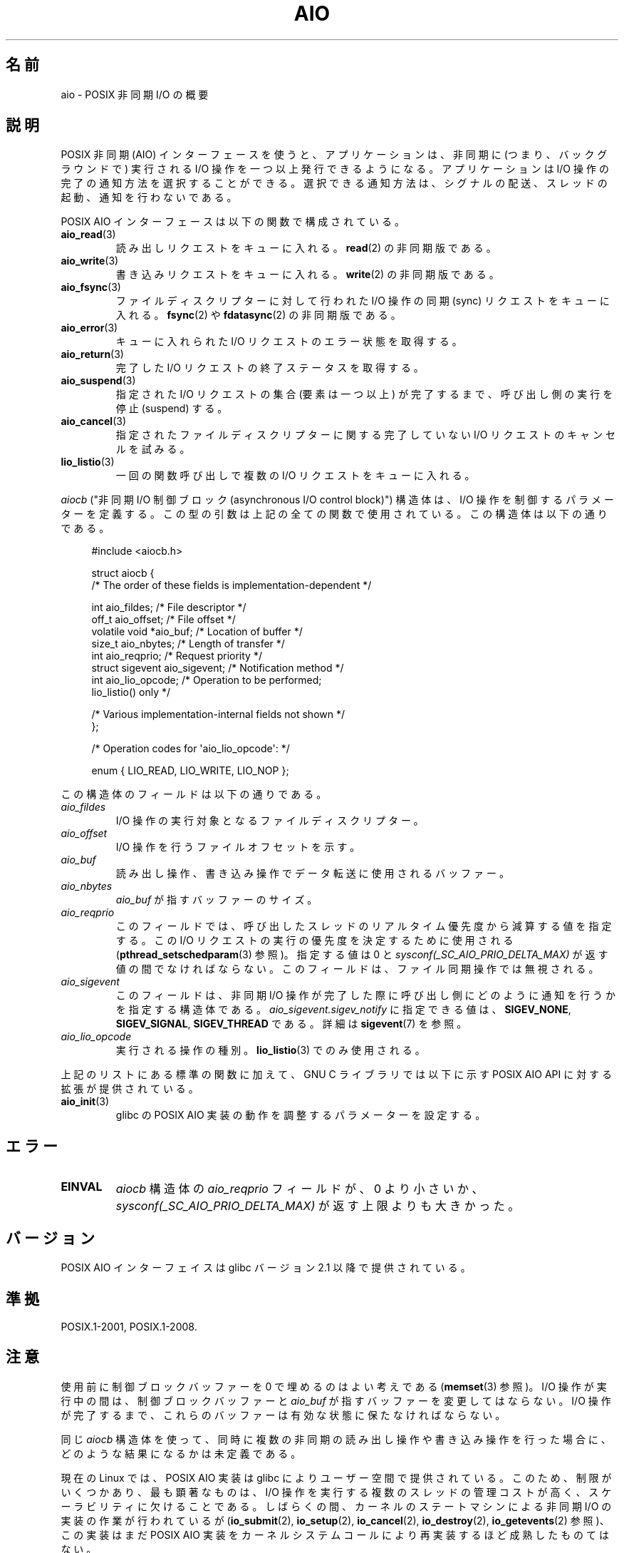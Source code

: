 .\" Copyright (c) 2010 by Michael Kerrisk <mtk.manpages@gmail.com>
.\"
.\" %%%LICENSE_START(VERBATIM)
.\" Permission is granted to make and distribute verbatim copies of this
.\" manual provided the copyright notice and this permission notice are
.\" preserved on all copies.
.\"
.\" Permission is granted to copy and distribute modified versions of this
.\" manual under the conditions for verbatim copying, provided that the
.\" entire resulting derived work is distributed under the terms of a
.\" permission notice identical to this one.
.\"
.\" Since the Linux kernel and libraries are constantly changing, this
.\" manual page may be incorrect or out-of-date.  The author(s) assume no
.\" responsibility for errors or omissions, or for damages resulting from
.\" the use of the information contained herein.  The author(s) may not
.\" have taken the same level of care in the production of this manual,
.\" which is licensed free of charge, as they might when working
.\" professionally.
.\"
.\" Formatted or processed versions of this manual, if unaccompanied by
.\" the source, must acknowledge the copyright and authors of this work.
.\" %%%LICENSE_END
.\"
.\"*******************************************************************
.\"
.\" This file was generated with po4a. Translate the source file.
.\"
.\"*******************************************************************
.\"
.\" Japanese Version Copyright (c) 2012  Akihiro MOTOKI
.\"         all rights reserved.
.\" Translated 2012-05-02, Akihiro MOTOKI <amotoki@gmail.com>
.\"
.TH AIO 7 2020\-08\-13 Linux "Linux Programmer's Manual"
.SH 名前
aio \- POSIX 非同期 I/O の概要
.SH 説明
POSIX 非同期 (AIO) インターフェースを使うと、アプリケーションは、非同期
に (つまり、バックグラウンドで) 実行されるI/O 操作を一つ以上発行できる
ようになる。アプリケーションは I/O 操作の完了の通知方法を選択することが
できる。選択できる通知方法は、シグナルの配送、スレッドの起動、通知を行
わないである。
.PP
POSIX AIO インターフェースは以下の関数で構成されている。
.TP 
\fBaio_read\fP(3)
読み出しリクエストをキューに入れる。
\fBread\fP(2) の非同期版である。
.TP 
\fBaio_write\fP(3)
書き込みリクエストをキューに入れる。
\fBwrite\fP(2) の非同期版である。
.TP 
\fBaio_fsync\fP(3)
ファイルディスクリプターに対して行われた I/O 操作の
同期 (sync) リクエストをキューに入れる。
\fBfsync\fP(2) や \fBfdatasync\fP(2) の非同期版である。
.TP 
\fBaio_error\fP(3)
キューに入れられた I/O リクエストのエラー状態を取得する。
.TP 
\fBaio_return\fP(3)
完了した I/O リクエストの終了ステータスを取得する。
.TP 
\fBaio_suspend\fP(3)
指定された I/O リクエストの集合 (要素は一つ以上) が完了するまで、
呼び出し側の実行を停止 (suspend) する。
.TP 
\fBaio_cancel\fP(3)
指定されたファイルディスクリプターに関する
完了していない I/O リクエストのキャンセルを試みる。
.TP 
\fBlio_listio\fP(3)
一回の関数呼び出しで複数の I/O リクエストをキューに入れる。
.PP
\fIaiocb\fP ("非同期 I/O 制御ブロック (asynchronous I/O control block)")
構造体は、I/O 操作を制御するパラメーターを定義する。この型の引数は上記
の全ての関数で使用されている。この構造体は以下の通りである。
.PP
.in +4n
.EX
#include <aiocb.h>

struct aiocb {
    /* The order of these fields is implementation\-dependent */

    int             aio_fildes;     /* File descriptor */
    off_t           aio_offset;     /* File offset */
    volatile void  *aio_buf;        /* Location of buffer */
    size_t          aio_nbytes;     /* Length of transfer */
    int             aio_reqprio;    /* Request priority */
    struct sigevent aio_sigevent;   /* Notification method */
    int             aio_lio_opcode; /* Operation to be performed;
                                       lio_listio() only */

    /* Various implementation\-internal fields not shown */
};

/* Operation codes for \(aqaio_lio_opcode\(aq: */

enum { LIO_READ, LIO_WRITE, LIO_NOP };
.EE
.in
.PP
この構造体のフィールドは以下の通りである。
.TP 
\fIaio_fildes\fP
I/O 操作の実行対象となるファイルディスクリプター。
.TP 
\fIaio_offset\fP
I/O 操作を行うファイルオフセットを示す。
.TP 
\fIaio_buf\fP
読み出し操作、書き込み操作でデータ転送に使用されるバッファー。
.TP 
\fIaio_nbytes\fP
\fIaio_buf\fP が指すバッファーのサイズ。
.TP 
\fIaio_reqprio\fP
このフィールドでは、呼び出したスレッドのリアルタイム優先度から
減算する値を指定する。この I/O リクエストの実行の優先度を
決定するために使用される (\fBpthread_setschedparam\fP(3) 参照)。
指定する値は 0 と \fIsysconf(_SC_AIO_PRIO_DELTA_MAX)\fP が返す値の間で
なければならない。このフィールドは、ファイル同期操作では無視される。
.TP 
\fIaio_sigevent\fP
このフィールドは、非同期 I/O 操作が完了した際に呼び出し側に
どのように通知を行うかを指定する構造体である。
\fIaio_sigevent.sigev_notify\fP に指定できる値は、
\fBSIGEV_NONE\fP, \fBSIGEV_SIGNAL\fP, \fBSIGEV_THREAD\fP である。
詳細は \fBsigevent\fP(7) を参照。
.TP 
\fIaio_lio_opcode\fP
実行される操作の種別。
\fBlio_listio\fP(3) でのみ使用される。
.PP
上記のリストにある標準の関数に加えて、GNU C ライブラリでは
以下に示す POSIX AIO API に対する拡張が提供されている。
.TP 
\fBaio_init\fP(3)
glibc の POSIX AIO 実装の動作を調整するパラメーターを設定する。
.SH エラー
.TP 
\fBEINVAL\fP
\fIaiocb\fP 構造体の \fIaio_reqprio\fP フィールドが、0 より小さいか、
\fIsysconf(_SC_AIO_PRIO_DELTA_MAX)\fP が返す上限よりも大きかった。
.SH バージョン
POSIX AIO インターフェイスは glibc バージョン 2.1 以降で提供されている。
.SH 準拠
POSIX.1\-2001, POSIX.1\-2008.
.SH 注意
使用前に制御ブロックバッファーを 0 で埋めるのはよい考えである
(\fBmemset\fP(3) 参照)。I/O 操作が実行中の間は、制御ブロックバッファーと
\fIaio_buf\fP が指すバッファーを変更してはならない。I/O 操作が完了するまで、
これらのバッファーは有効な状態に保たなければならない。
.PP
同じ \fIaiocb\fP 構造体を使って、同時に複数の非同期の読み出し操作や
書き込み操作を行った場合に、どのような結果になるかは未定義である。
.PP
.\" http://lse.sourceforge.net/io/aio.html
.\" http://lse.sourceforge.net/io/aionotes.txt
.\" http://lwn.net/Articles/148755/
現在の Linux では、POSIX AIO 実装は glibc によりユーザー空間で提供
されている。このため、制限がいくつかあり、最も顕著なものは、I/O 操作を
実行する複数のスレッドの管理コストが高く、スケーラビリティに欠けること
である。しばらくの間、カーネルのステートマシンによる非同期 I/O の実装
の作業が行われているが (\fBio_submit\fP(2), \fBio_setup\fP(2),
\fBio_cancel\fP(2), \fBio_destroy\fP(2), \fBio_getevents\fP(2) 参照)、
この実装はまだ POSIX AIO 実装をカーネルシステムコールにより
再実装するほど成熟したものてはない。
.SH 例
下記のプログラムは、コマンドライン引数で指定された名前のファイルを
それぞれオープンし、得られたファイルディスクリプターに対するリクエストを
\fBaio_read\fP(3) を使ってキューに入れる。その後、このプログラムはループに
入り、定期的に \fBaio_error\fP(3) を使ってまだ実行中の各 I/O 操作を監視す
る。各 I/O リクエストは、シグナルの配送による完了通知が行われるように設
定される。全ての I/O リクエストが完了した後、\fBaio_return\fP(3) を使って
それぞれのステータスを取得する。
.PP
\fBSIGQUIT\fP シグナル (control\-\e をタイプすると生成できる) を送ると、
このプログラムは \fBaio_cancel\fP(3) を使って
完了していない各リクエストにキャンセル要求を送る。
.PP
以下はこのプログラムを実行した際の出力例である。
この例では、標準入力に対して 2 つのリクエストを行い、
"abc" と "x" という 2 行の入力を行っている。
.PP
.in +4n
.EX
$ \fB./a.out /dev/stdin /dev/stdin\fP
opened /dev/stdin on descriptor 3
opened /dev/stdin on descriptor 4
aio_error():
    for request 0 (descriptor 3): In progress
    for request 1 (descriptor 4): In progress
\fBabc\fP
I/O completion signal received
aio_error():
    for request 0 (descriptor 3): I/O succeeded
    for request 1 (descriptor 4): In progress
aio_error():
    for request 1 (descriptor 4): In progress
\fBx\fP
I/O completion signal received
aio_error():
    for request 1 (descriptor 4): I/O succeeded
All I/O requests completed
aio_return():
    for request 0 (descriptor 3): 4
    for request 1 (descriptor 4): 2
.EE
.in
.SS プログラムのソース
\&
.EX
#include <fcntl.h>
#include <stdlib.h>
#include <unistd.h>
#include <stdio.h>
#include <errno.h>
#include <aio.h>
#include <signal.h>

#define BUF_SIZE 20     /* Size of buffers for read operations */

#define errExit(msg) do { perror(msg); exit(EXIT_FAILURE); } while (0)

struct ioRequest {      /* Application\-defined structure for tracking
                           I/O requests */
    int           reqNum;
    int           status;
    struct aiocb *aiocbp;
};

static volatile sig_atomic_t gotSIGQUIT = 0;
                        /* On delivery of SIGQUIT, we attempt to
                           cancel all outstanding I/O requests */

static void             /* Handler for SIGQUIT */
quitHandler(int sig)
{
    gotSIGQUIT = 1;
}

#define IO_SIGNAL SIGUSR1   /* Signal used to notify I/O completion */

static void                 /* Handler for I/O completion signal */
aioSigHandler(int sig, siginfo_t *si, void *ucontext)
{
    if (si\->si_code == SI_ASYNCIO) {
        write(STDOUT_FILENO, "I/O completion signal received\en", 31);

        /* The corresponding ioRequest structure would be available as
               struct ioRequest *ioReq = si\->si_value.sival_ptr;
           and the file descriptor would then be available via
               ioReq\->aiocbp\->aio_fildes */
    }
}

int
main(int argc, char *argv[])
{
    struct sigaction sa;
    int s;
    int numReqs;        /* Total number of queued I/O requests */
    int openReqs;       /* Number of I/O requests still in progress */

    if (argc < 2) {
        fprintf(stderr, "Usage: %s <pathname> <pathname>...\en",
                argv[0]);
        exit(EXIT_FAILURE);
    }

    numReqs = argc \- 1;

    /* Allocate our arrays */

    struct ioRequest *ioList = calloc(numReqs, sizeof(*ioList));
    if (ioList == NULL)
        errExit("calloc");

    struct aiocb *aiocbList = calloc(numReqs, sizeof(*aiocbList));
    if (aiocbList == NULL)
        errExit("calloc");

    /* Establish handlers for SIGQUIT and the I/O completion signal */

    sa.sa_flags = SA_RESTART;
    sigemptyset(&sa.sa_mask);

    sa.sa_handler = quitHandler;
    if (sigaction(SIGQUIT, &sa, NULL) == \-1)
        errExit("sigaction");

    sa.sa_flags = SA_RESTART | SA_SIGINFO;
    sa.sa_sigaction = aioSigHandler;
    if (sigaction(IO_SIGNAL, &sa, NULL) == \-1)
        errExit("sigaction");

    /* Open each file specified on the command line, and queue
       a read request on the resulting file descriptor */

    for (int j = 0; j < numReqs; j++) {
        ioList[j].reqNum = j;
        ioList[j].status = EINPROGRESS;
        ioList[j].aiocbp = &aiocbList[j];

        ioList[j].aiocbp\->aio_fildes = open(argv[j + 1], O_RDONLY);
        if (ioList[j].aiocbp\->aio_fildes == \-1)
            errExit("open");
        printf("opened %s on descriptor %d\en", argv[j + 1],
                ioList[j].aiocbp\->aio_fildes);

        ioList[j].aiocbp\->aio_buf = malloc(BUF_SIZE);
        if (ioList[j].aiocbp\->aio_buf == NULL)
            errExit("malloc");

        ioList[j].aiocbp\->aio_nbytes = BUF_SIZE;
        ioList[j].aiocbp\->aio_reqprio = 0;
        ioList[j].aiocbp\->aio_offset = 0;
        ioList[j].aiocbp\->aio_sigevent.sigev_notify = SIGEV_SIGNAL;
        ioList[j].aiocbp\->aio_sigevent.sigev_signo = IO_SIGNAL;
        ioList[j].aiocbp\->aio_sigevent.sigev_value.sival_ptr =
                                &ioList[j];

        s = aio_read(ioList[j].aiocbp);
        if (s == \-1)
            errExit("aio_read");
    }

    openReqs = numReqs;

    /* Loop, monitoring status of I/O requests */

    while (openReqs > 0) {
        sleep(3);       /* Delay between each monitoring step */

        if (gotSIGQUIT) {

            /* On receipt of SIGQUIT, attempt to cancel each of the
               outstanding I/O requests, and display status returned
               from the cancellation requests */

            printf("got SIGQUIT; canceling I/O requests: \en");

            for (int j = 0; j < numReqs; j++) {
                if (ioList[j].status == EINPROGRESS) {
                    printf("    Request %d on descriptor %d:", j,
                            ioList[j].aiocbp\->aio_fildes);
                    s = aio_cancel(ioList[j].aiocbp\->aio_fildes,
                            ioList[j].aiocbp);
                    if (s == AIO_CANCELED)
                        printf("I/O canceled\en");
                    else if (s == AIO_NOTCANCELED)
                        printf("I/O not canceled\en");
                    else if (s == AIO_ALLDONE)
                        printf("I/O all done\en");
                    else
                        perror("aio_cancel");
                }
            }

            gotSIGQUIT = 0;
        }

        /* Check the status of each I/O request that is still
           in progress */

        printf("aio_error():\en");
        for (int j = 0; j < numReqs; j++) {
            if (ioList[j].status == EINPROGRESS) {
                printf("    for request %d (descriptor %d): ",
                        j, ioList[j].aiocbp\->aio_fildes);
                ioList[j].status = aio_error(ioList[j].aiocbp);

                switch (ioList[j].status) {
                case 0:
                    printf("I/O succeeded\en");
                    break;
                case EINPROGRESS:
                    printf("In progress\en");
                    break;
                case ECANCELED:
                    printf("Canceled\en");
                    break;
                default:
                    perror("aio_error");
                    break;
                }

                if (ioList[j].status != EINPROGRESS)
                    openReqs\-\-;
            }
        }
    }

    printf("All I/O requests completed\en");

    /* Check status return of all I/O requests */

    printf("aio_return():\en");
    for (int j = 0; j < numReqs; j++) {
        ssize_t s;

        s = aio_return(ioList[j].aiocbp);
        printf("    for request %d (descriptor %d): %zd\en",
                j, ioList[j].aiocbp\->aio_fildes, s);
    }

    exit(EXIT_SUCCESS);
}
.EE
.SH 関連項目
.ad l
.nh
\fBio_cancel\fP(2), \fBio_destroy\fP(2), \fBio_getevents\fP(2), \fBio_setup\fP(2),
\fBio_submit\fP(2), \fBaio_cancel\fP(3), \fBaio_error\fP(3), \fBaio_init\fP(3),
\fBaio_read\fP(3), \fBaio_return\fP(3), \fBaio_write\fP(3), \fBlio_listio\fP(3)
.PP
"Asynchronous I/O Support in Linux 2.5", Bhattacharya, Pratt, Pulavarty, and
Morgan, Proceedings of the Linux Symposium, 2003,
.UR https://www.kernel.org/doc/ols/2003/ols2003\-pages\-351\-366.pdf
.UE
.SH この文書について
この man ページは Linux \fIman\-pages\fP プロジェクトのリリース 5.10 の一部である。プロジェクトの説明とバグ報告に関する情報は
\%https://www.kernel.org/doc/man\-pages/ に書かれている。

